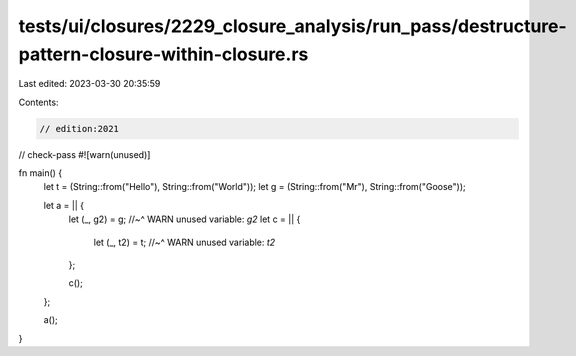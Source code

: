tests/ui/closures/2229_closure_analysis/run_pass/destructure-pattern-closure-within-closure.rs
==============================================================================================

Last edited: 2023-03-30 20:35:59

Contents:

.. code-block:: rs

    // edition:2021
// check-pass
#![warn(unused)]

fn main() {
    let t = (String::from("Hello"), String::from("World"));
    let g = (String::from("Mr"), String::from("Goose"));

    let a = || {
        let (_, g2) = g;
        //~^ WARN unused variable: `g2`
        let c = ||  {
            let (_, t2) = t;
            //~^ WARN unused variable: `t2`
        };

        c();
    };

    a();
}


